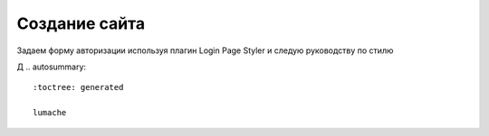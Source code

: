 Создание сайта
===============

Задаем форму авторизации используя плагин Login Page Styler и следую руководству по стилю

.. image:: /_static/форма_входа.png
   :alt: форма_входа
   :width: 700

Д
.. autosummary::
   :toctree: generated

   lumache
